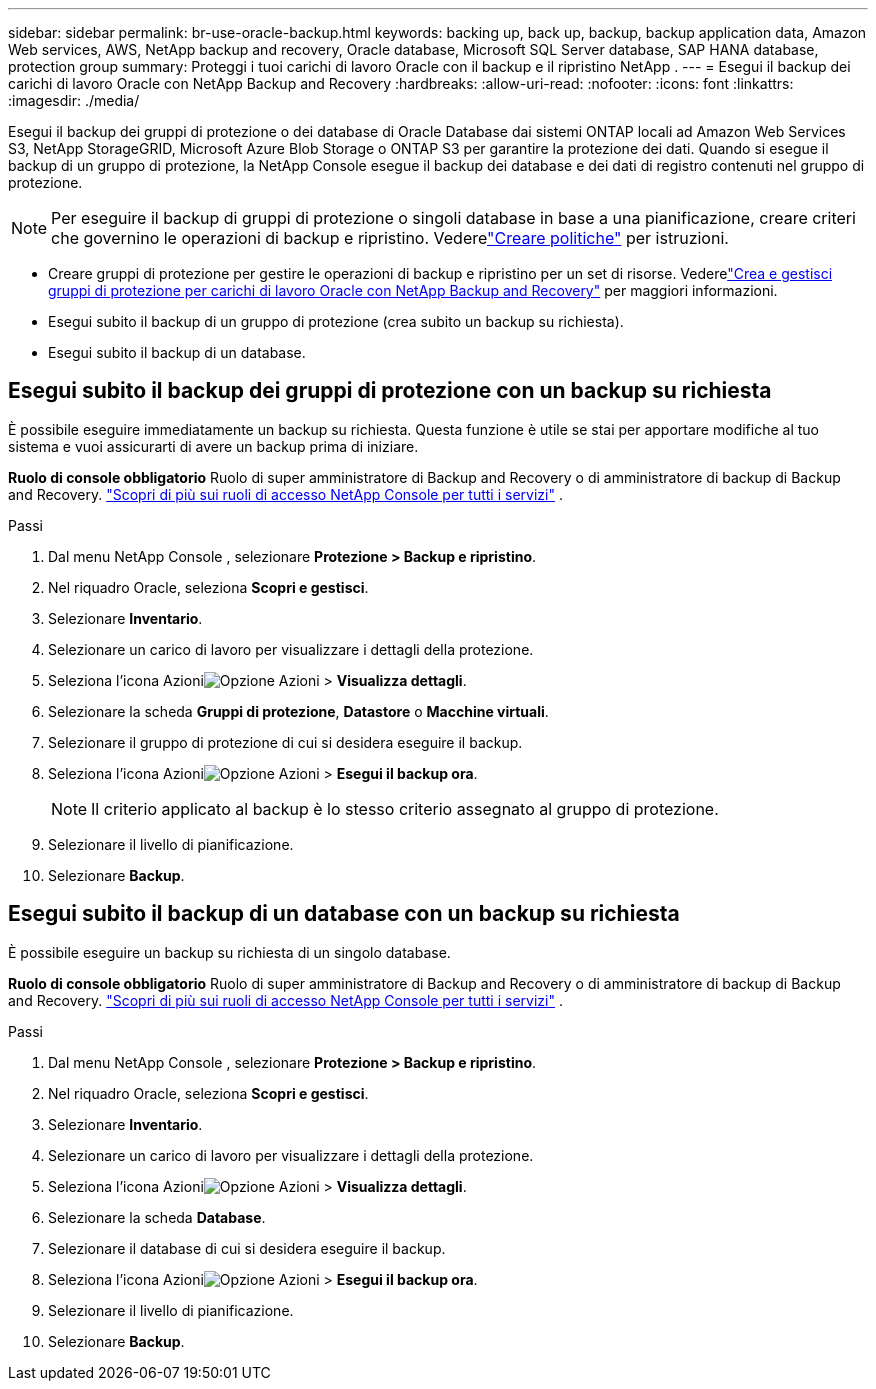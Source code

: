 ---
sidebar: sidebar 
permalink: br-use-oracle-backup.html 
keywords: backing up, back up, backup, backup application data, Amazon Web services, AWS, NetApp backup and recovery, Oracle database, Microsoft SQL Server database, SAP HANA database, protection group 
summary: Proteggi i tuoi carichi di lavoro Oracle con il backup e il ripristino NetApp . 
---
= Esegui il backup dei carichi di lavoro Oracle con NetApp Backup and Recovery
:hardbreaks:
:allow-uri-read: 
:nofooter: 
:icons: font
:linkattrs: 
:imagesdir: ./media/


[role="lead"]
Esegui il backup dei gruppi di protezione o dei database di Oracle Database dai sistemi ONTAP locali ad Amazon Web Services S3, NetApp StorageGRID, Microsoft Azure Blob Storage o ONTAP S3 per garantire la protezione dei dati.  Quando si esegue il backup di un gruppo di protezione, la NetApp Console esegue il backup dei database e dei dati di registro contenuti nel gruppo di protezione.


NOTE: Per eseguire il backup di gruppi di protezione o singoli database in base a una pianificazione, creare criteri che governino le operazioni di backup e ripristino.  Vederelink:br-use-policies-create.html["Creare politiche"] per istruzioni.

* Creare gruppi di protezione per gestire le operazioni di backup e ripristino per un set di risorse. Vederelink:br-use-kvm-protection-groups.html["Crea e gestisci gruppi di protezione per carichi di lavoro Oracle con NetApp Backup and Recovery"] per maggiori informazioni.
* Esegui subito il backup di un gruppo di protezione (crea subito un backup su richiesta).
* Esegui subito il backup di un database.




== Esegui subito il backup dei gruppi di protezione con un backup su richiesta

È possibile eseguire immediatamente un backup su richiesta.  Questa funzione è utile se stai per apportare modifiche al tuo sistema e vuoi assicurarti di avere un backup prima di iniziare.

*Ruolo di console obbligatorio* Ruolo di super amministratore di Backup and Recovery o di amministratore di backup di Backup and Recovery. https://docs.netapp.com/us-en/console-setup-admin/reference-iam-predefined-roles.html["Scopri di più sui ruoli di accesso NetApp Console per tutti i servizi"^] .

.Passi
. Dal menu NetApp Console , selezionare *Protezione > Backup e ripristino*.
. Nel riquadro Oracle, seleziona *Scopri e gestisci*.
. Selezionare *Inventario*.
. Selezionare un carico di lavoro per visualizzare i dettagli della protezione.
. Seleziona l'icona Azioniimage:../media/icon-action.png["Opzione Azioni"] > *Visualizza dettagli*.
. Selezionare la scheda *Gruppi di protezione*, *Datastore* o *Macchine virtuali*.
. Selezionare il gruppo di protezione di cui si desidera eseguire il backup.
. Seleziona l'icona Azioniimage:../media/icon-action.png["Opzione Azioni"] > *Esegui il backup ora*.
+

NOTE: Il criterio applicato al backup è lo stesso criterio assegnato al gruppo di protezione.

. Selezionare il livello di pianificazione.
. Selezionare *Backup*.




== Esegui subito il backup di un database con un backup su richiesta

È possibile eseguire un backup su richiesta di un singolo database.

*Ruolo di console obbligatorio* Ruolo di super amministratore di Backup and Recovery o di amministratore di backup di Backup and Recovery. https://docs.netapp.com/us-en/console-setup-admin/reference-iam-predefined-roles.html["Scopri di più sui ruoli di accesso NetApp Console per tutti i servizi"^] .

.Passi
. Dal menu NetApp Console , selezionare *Protezione > Backup e ripristino*.
. Nel riquadro Oracle, seleziona *Scopri e gestisci*.
. Selezionare *Inventario*.
. Selezionare un carico di lavoro per visualizzare i dettagli della protezione.
. Seleziona l'icona Azioniimage:../media/icon-action.png["Opzione Azioni"] > *Visualizza dettagli*.
. Selezionare la scheda *Database*.
. Selezionare il database di cui si desidera eseguire il backup.
. Seleziona l'icona Azioniimage:../media/icon-action.png["Opzione Azioni"] > *Esegui il backup ora*.
. Selezionare il livello di pianificazione.
. Selezionare *Backup*.

